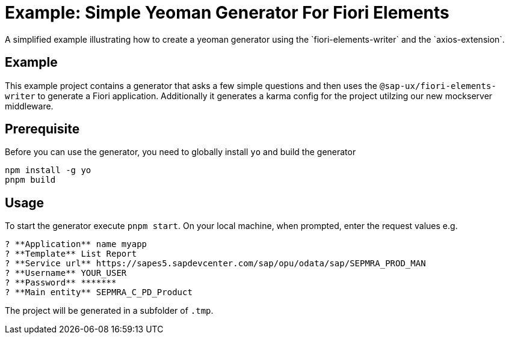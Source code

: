 # Example: Simple Yeoman Generator For Fiori Elements
A simplified example illustrating how to create a yeoman generator using the `fiori-elements-writer` and the `axios-extension`.

## Example
This example project contains a generator that asks a few simple questions and then uses the `@sap-ux/fiori-elements-writer` to generate a Fiori application. Additionally it generates a karma config for the project utilzing our new mockserver middleware.

## Prerequisite
Before you can use the generator, you need to globally install `yo` and build the generator
```
npm install -g yo
pnpm build
```

## Usage
To start the generator execute `pnpm start`.
On your local machine, when prompted, enter the request values e.g.
```
? **Application** name myapp
? **Template** List Report
? **Service url** https://sapes5.sapdevcenter.com/sap/opu/odata/sap/SEPMRA_PROD_MAN
? **Username** YOUR_USER
? **Password** *******
? **Main entity** SEPMRA_C_PD_Product
```

The project will be generated in a subfolder of `.tmp`.
